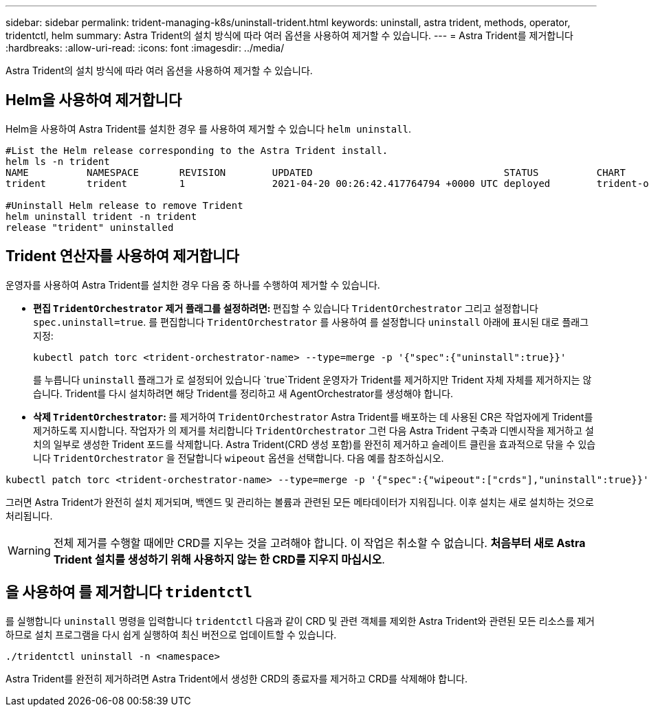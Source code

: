 ---
sidebar: sidebar 
permalink: trident-managing-k8s/uninstall-trident.html 
keywords: uninstall, astra trident, methods, operator, tridentctl, helm 
summary: Astra Trident의 설치 방식에 따라 여러 옵션을 사용하여 제거할 수 있습니다. 
---
= Astra Trident를 제거합니다
:hardbreaks:
:allow-uri-read: 
:icons: font
:imagesdir: ../media/


Astra Trident의 설치 방식에 따라 여러 옵션을 사용하여 제거할 수 있습니다.



== Helm을 사용하여 제거합니다

Helm을 사용하여 Astra Trident를 설치한 경우 를 사용하여 제거할 수 있습니다 `helm uninstall`.

[listing]
----
#List the Helm release corresponding to the Astra Trident install.
helm ls -n trident
NAME          NAMESPACE       REVISION        UPDATED                                 STATUS          CHART                           APP VERSION
trident       trident         1               2021-04-20 00:26:42.417764794 +0000 UTC deployed        trident-operator-21.07.1        21.07.1

#Uninstall Helm release to remove Trident
helm uninstall trident -n trident
release "trident" uninstalled
----


== Trident 연산자를 사용하여 제거합니다

운영자를 사용하여 Astra Trident를 설치한 경우 다음 중 하나를 수행하여 제거할 수 있습니다.

* ** 편집 `TridentOrchestrator` 제거 플래그를 설정하려면: ** 편집할 수 있습니다 `TridentOrchestrator` 그리고 설정합니다 `spec.uninstall=true`. 를 편집합니다 `TridentOrchestrator` 를 사용하여 를 설정합니다 `uninstall` 아래에 표시된 대로 플래그 지정:
+
[listing]
----
kubectl patch torc <trident-orchestrator-name> --type=merge -p '{"spec":{"uninstall":true}}'
----
+
를 누릅니다 `uninstall` 플래그가 로 설정되어 있습니다 `true`Trident 운영자가 Trident를 제거하지만 Trident 자체 자체를 제거하지는 않습니다. Trident를 다시 설치하려면 해당 Trident를 정리하고 새 AgentOrchestrator를 생성해야 합니다.

* ** 삭제 `TridentOrchestrator`: ** 를 제거하여 `TridentOrchestrator` Astra Trident를 배포하는 데 사용된 CR은 작업자에게 Trident를 제거하도록 지시합니다. 작업자가 의 제거를 처리합니다 `TridentOrchestrator` 그런 다음 Astra Trident 구축과 디멘시작을 제거하고 설치의 일부로 생성한 Trident 포드를 삭제합니다. Astra Trident(CRD 생성 포함)를 완전히 제거하고 슬레이트 클린을 효과적으로 닦을 수 있습니다 `TridentOrchestrator` 을 전달합니다 `wipeout` 옵션을 선택합니다. 다음 예를 참조하십시오.


[listing]
----
kubectl patch torc <trident-orchestrator-name> --type=merge -p '{"spec":{"wipeout":["crds"],"uninstall":true}}'
----
그러면 Astra Trident가 완전히 설치 제거되며, 백엔드 및 관리하는 볼륨과 관련된 모든 메타데이터가 지워집니다. 이후 설치는 새로 설치하는 것으로 처리됩니다.


WARNING: 전체 제거를 수행할 때에만 CRD를 지우는 것을 고려해야 합니다. 이 작업은 취소할 수 없습니다. ** 처음부터 새로 Astra Trident 설치를 생성하기 위해 사용하지 않는 한 CRD를 지우지 마십시오**.



== 을 사용하여 를 제거합니다 `tridentctl`

를 실행합니다 `uninstall` 명령을 입력합니다 `tridentctl` 다음과 같이 CRD 및 관련 객체를 제외한 Astra Trident와 관련된 모든 리소스를 제거하므로 설치 프로그램을 다시 쉽게 실행하여 최신 버전으로 업데이트할 수 있습니다.

[listing]
----
./tridentctl uninstall -n <namespace>
----
Astra Trident를 완전히 제거하려면 Astra Trident에서 생성한 CRD의 종료자를 제거하고 CRD를 삭제해야 합니다.

